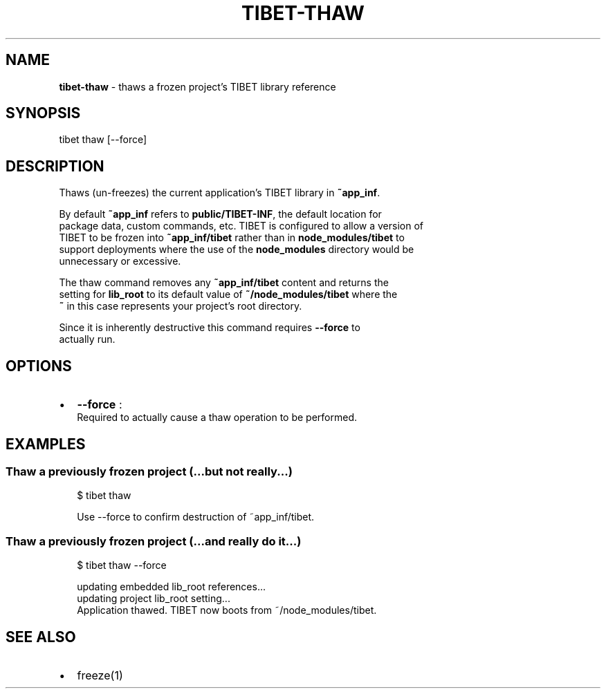 .TH "TIBET\-THAW" "1" "January 2017" "" ""
.SH "NAME"
\fBtibet-thaw\fR \- thaws a frozen project's TIBET library reference
.SH SYNOPSIS
.P
tibet thaw [\-\-force]
.SH DESCRIPTION
.P
Thaws (un\-freezes) the current application's TIBET library in \fB~app_inf\fP\|\.
.P
By default \fB~app_inf\fP refers to \fBpublic/TIBET\-INF\fP, the default location for
.br
package data, custom commands, etc\. TIBET is configured to allow a version of
.br
TIBET to be frozen into \fB~app_inf/tibet\fP rather than in \fBnode_modules/tibet\fP to
.br
support deployments where the use of the \fBnode_modules\fP directory would be
.br
unnecessary or excessive\.
.P
The thaw command removes any \fB~app_inf/tibet\fP content and returns the
.br
setting for \fBlib_root\fP to its default value of \fB~/node_modules/tibet\fP where the
.br
\fB~\fP in this case represents your project's root directory\.
.P
Since it is inherently destructive this command requires \fB\-\-force\fP to
.br
actually run\.
.SH OPTIONS
.RS 0
.IP \(bu 2
\fB\-\-force\fP :
.br
Required to actually cause a thaw operation to be performed\.

.RE
.SH EXAMPLES
.SS Thaw a previously frozen project (\.\.\.but not really\.\.\.)
.P
.RS 2
.nf
$ tibet thaw

Use \-\-force to confirm destruction of ~app_inf/tibet\.
.fi
.RE
.SS Thaw a previously frozen project (\.\.\.and really do it\.\.\.)
.P
.RS 2
.nf
$ tibet thaw \-\-force

updating embedded lib_root references\.\.\.
updating project lib_root setting\.\.\.
Application thawed\. TIBET now boots from ~/node_modules/tibet\.
.fi
.RE
.SH SEE ALSO
.RS 0
.IP \(bu 2
freeze(1)

.RE

